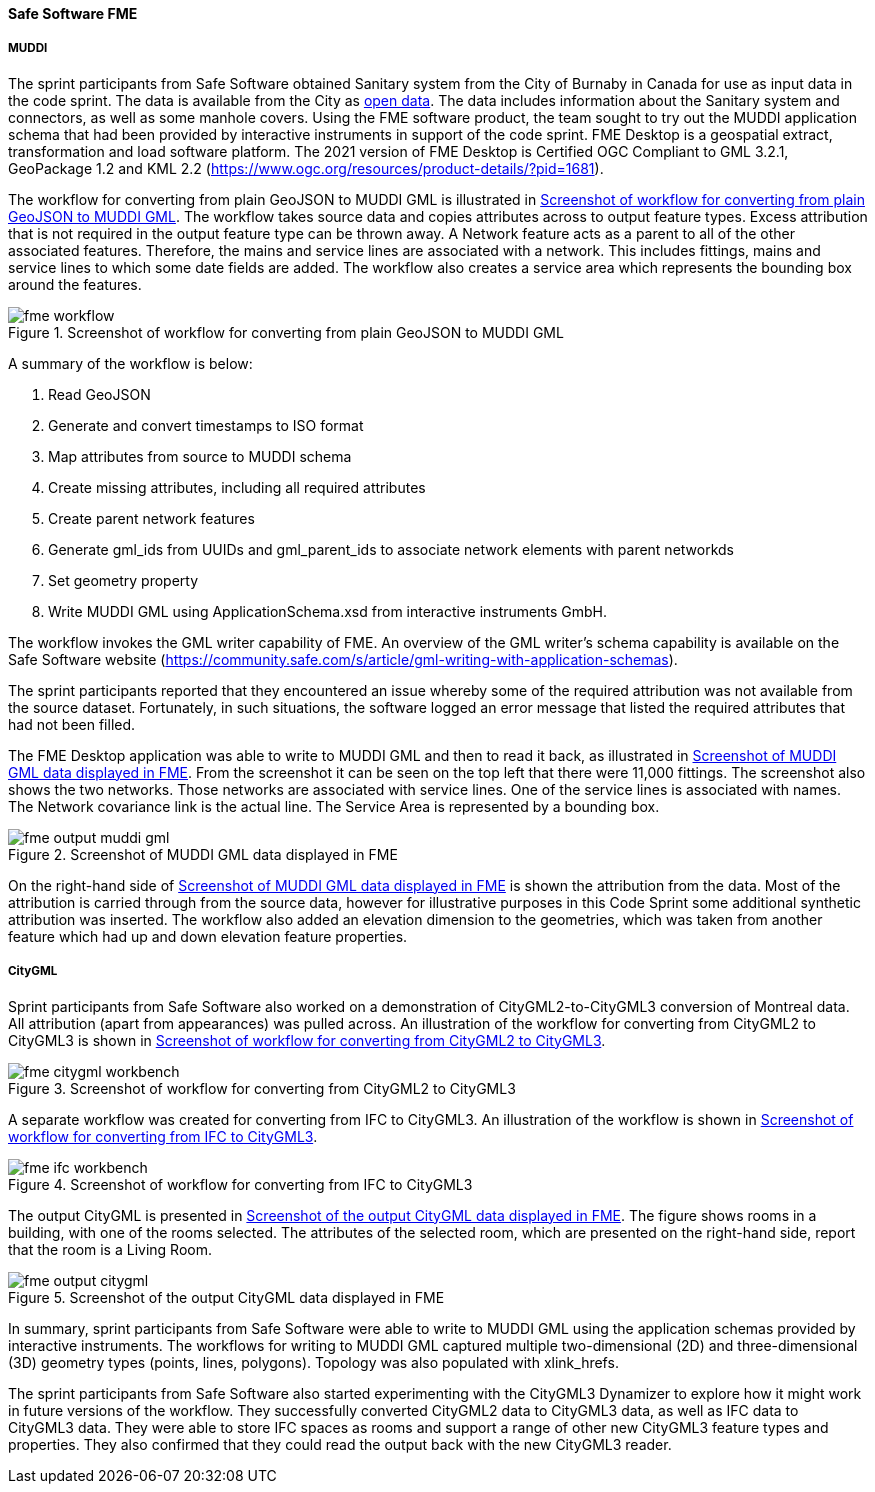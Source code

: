[[fme_results]]
==== Safe Software FME

===== MUDDI

The sprint participants from Safe Software obtained Sanitary system from the City of Burnaby in Canada for use as input data in the code sprint. The data is available from the City as https://data.burnaby.ca/datasets/burnaby::sanitary-main-/explore[open data].  The data includes information about the Sanitary system and connectors, as well as some manhole covers. Using the FME software product, the team sought to try out the MUDDI application schema that had been provided by interactive instruments in support of the code sprint. FME Desktop is a geospatial extract, transformation and load software platform. The 2021 version of FME Desktop is Certified OGC Compliant to GML 3.2.1, GeoPackage 1.2 and KML 2.2 (https://www.ogc.org/resources/product-details/?pid=1681).

The workflow for converting from plain GeoJSON to MUDDI GML is illustrated in <<img_fme_workflow>>. The workflow takes source data and copies attributes across to output feature types. Excess attribution that is not required in the output feature type can be thrown away. A Network feature acts as a parent to all of the other associated features. Therefore, the mains and service lines are associated with a network. This includes fittings, mains and service lines to which some date fields are added. The workflow also creates a service area which represents the bounding box around the features.

[[img_fme_workflow]]
.Screenshot of workflow for converting from plain GeoJSON to MUDDI GML
image::images/fme_workflow.jpg[]

A summary of the workflow is below:

. Read GeoJSON
. Generate and convert timestamps to ISO format
. Map attributes from source to MUDDI schema
. Create missing attributes, including all required attributes
. Create parent network features
. Generate gml_ids from UUIDs and gml_parent_ids to associate network elements with parent networkds
. Set geometry property
. Write MUDDI GML using ApplicationSchema.xsd from interactive instruments GmbH.

The workflow invokes the GML writer capability of FME. An overview of the GML writer’s schema capability is available on the Safe Software website (https://community.safe.com/s/article/gml-writing-with-application-schemas). 

The sprint participants reported that they encountered an issue whereby some of the required attribution was not available from the source dataset. Fortunately, in such situations, the software logged an error message that listed the required attributes that had not been filled.

The FME Desktop application was able to write to MUDDI GML and then to read it back, as illustrated in <<img_fme_output_muddi_gml>>. From the screenshot it can be seen on the top left that there were 11,000 fittings. The screenshot also shows the two networks. Those networks are associated with service lines. One of the service lines is associated with names. The Network covariance link is the actual line. The Service Area is represented by a bounding box.

[[img_fme_output_muddi_gml]]
.Screenshot of MUDDI GML data displayed in FME
image::images/muddi/fme_output_muddi_gml.png[]

On the right-hand side of <<img_fme_output_muddi_gml>> is shown the attribution from the data. Most of the attribution is carried through from the source data, however for illustrative purposes in this Code Sprint some additional synthetic attribution was inserted. The workflow also added an elevation dimension to the geometries, which was taken from another feature which had up and down elevation feature properties. 


===== CityGML

Sprint participants from Safe Software also worked on a demonstration of 
CityGML2-to-CityGML3 conversion of Montreal data. All attribution (apart from appearances) was pulled across. An illustration of the workflow for converting from CityGML2 to CityGML3 is shown in <<img_fme_citygml_workbench>>.

[[img_fme_citygml_workbench]]
.Screenshot of workflow for converting from CityGML2 to CityGML3
image::images/fme_citygml_workbench.png[]

A separate workflow was created for converting from IFC to CityGML3. An illustration of the workflow is shown in <<img_fme_ifc_workbench>>.

[[img_fme_ifc_workbench]]
.Screenshot of workflow for converting from IFC to CityGML3
image::images/fme_ifc_workbench.png[]


The output CityGML is presented in <<img_fme_output_citygml>>. The figure shows rooms in a building, with one of the rooms selected. The attributes of the selected room, which are presented on the right-hand side, report that the room is a Living Room.

[[img_fme_output_citygml]]
.Screenshot of the output CityGML data displayed in FME
image::images/fme_output_citygml.png[]

In summary, sprint participants from Safe Software were able to write to MUDDI GML using the application schemas provided by interactive instruments. The workflows for writing to MUDDI GML captured multiple two-dimensional (2D) and three-dimensional (3D) geometry types (points, lines, polygons). Topology was also populated with xlink_hrefs. 

The sprint participants from Safe Software also started experimenting with the CityGML3 Dynamizer to explore how it might work in future versions of the workflow. They successfully converted CityGML2 data to CityGML3 data, as well as IFC data to CityGML3 data. They were able to store IFC spaces as rooms and support a range of other new CityGML3 feature types and properties. They also confirmed that they could read the output back with the new CityGML3 reader.
